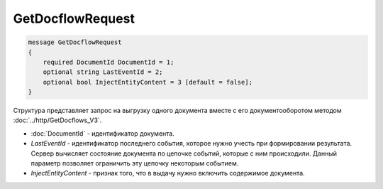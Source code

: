GetDocflowRequest
=================

.. code-block:: protobuf

   message GetDocflowRequest
   {
       required DocumentId DocumentId = 1;
       optional string LastEventId = 2;
       optional bool InjectEntityContent = 3 [default = false];
   }

Структура представляет запрос на выгрузку одного документа вместе с его документооборотом методом :doc:`../http/GetDocflows_V3`.

-  :doc:`DocumentId` - идентификатор документа.
-  *LastEventId* - идентификатор последнего события, которое нужно учесть при формировании результата. Сервер вычисляет состояние документа по цепочке событий, которые с ним происходили. Данный параметр позволяет ограничить эту цепочку некоторым событием.
-  *InjectEntityContent* - признак того, что в выдачу нужно включить содержимое документа.

